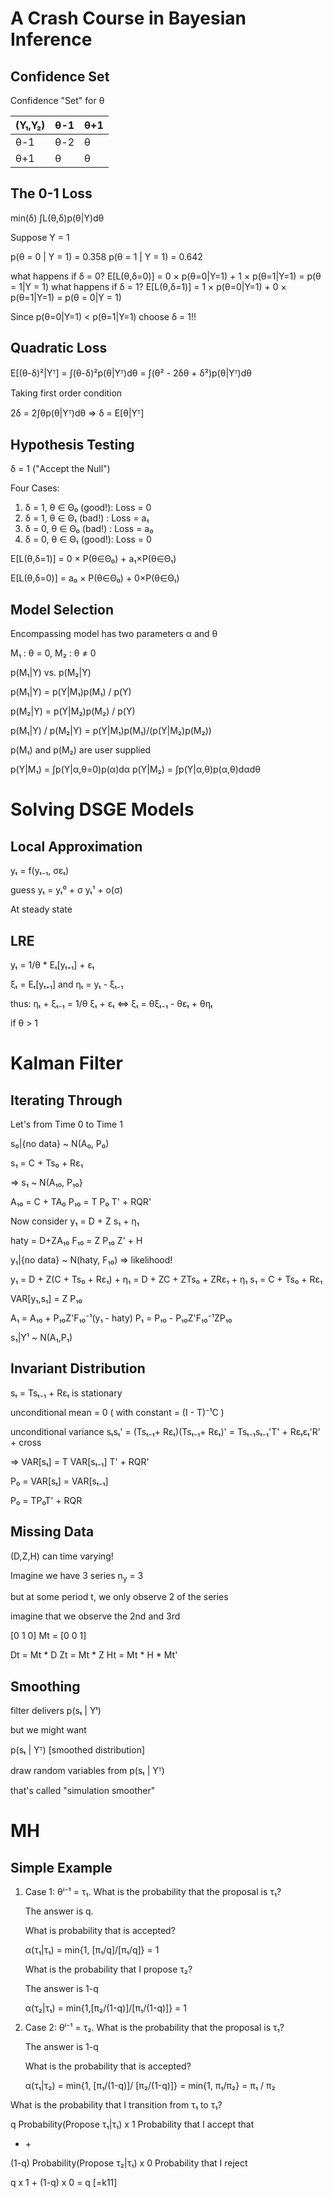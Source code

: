 * A Crash Course in Bayesian Inference
** Confidence Set
Confidence "Set" for θ
|---------+------+-----|
| (Y₁,Y₂) | θ-1  | θ+1 |
|---------+------+-----|
| θ-1     |θ-2   |θ    |
| θ+1     |θ     |θ    |
|---------+------+-----|

** The 0-1 Loss
  
  min(δ) ∫L(θ,δ)p(θ|Y)dθ
  
  Suppose Y = 1
  
  p(θ = 0 | Y = 1) = 0.358
  p(θ = 1 | Y = 1) = 0.642
  
  what happens if δ = 0?
  E[L(θ,δ=0)] = 0 × p(θ=0|Y=1) + 1 × p(θ=1|Y=1) 
              = p(θ = 1|Y = 1)
  what happens if δ = 1?
  E[L(θ,δ=1)] = 1 × p(θ=0|Y=1) + 0 × p(θ=1|Y=1) 
              = p(θ = 0|Y = 1)  

  Since p(θ=0|Y=1) < p(θ=1|Y=1)
  choose δ = 1!!

** Quadratic Loss  
  E[(θ-δ)²|Yᵀ] = ∫(θ-δ)²p(θ|Yᵀ)dθ
               = ∫(θ² - 2δθ + δ²)p(θ|Yᵀ)dθ
  
  Taking first order condition
  
  2δ = 2∫θp(θ|Yᵀ)dθ
  => δ = E[θ|Yᵀ]
                 
** Hypothesis Testing 
  δ = 1 ("Accept the Null")

  Four Cases:
  1. δ = 1, θ ∈ Θ₀ (good!): Loss = 0
  2. δ = 1, θ ∈ Θ₁ (bad!) : Loss = a₁
  3. δ = 0, θ ∈ Θ₀ (bad!) : Loss = a₀
  4. δ = 0, θ ∈ Θ₁ (good!): Loss = 0
  
  E[L(θ,δ=1)] = 0 × P(θ∈Θ₀) + a₁×P(θ∈Θ₁)

  E[L(θ,δ=0)] = a₀ × P(θ∈Θ₀) + 0×P(θ∈Θ₁)
  
** Model Selection  
   Encompassing model has two parameters α and θ
   
   M₁ : θ = 0, M₂ : θ ≠ 0

   p(M₁|Y) vs. p(M₂|Y)
   
   p(M₁|Y) = p(Y|M₁)p(M₁) / p(Y)

   p(M₂|Y) = p(Y|M₂)p(M₂) / p(Y) 

   p(M₁|Y) / p(M₂|Y) = p(Y|M₁)p(M₁)/(p(Y|M₂)p(M₂))

   p(M₁) and p(M₂) are user supplied
   
   p(Y|M₁) = ∫p(Y|α,θ=0)p(α)dα
   p(Y|M₂) = ∫p(Y|α,θ)p(α,θ)dαdθ

* Solving DSGE Models  
** Local Approximation  
   yₜ = f(yₜ₋₁, σεₜ)
   
   guess
   yₜ = yₜ⁰ + σ yₜ¹ + o(σ)
   
   At steady state

** LRE 
   
   yₜ = 1/θ * Eₜ[yₜ₊₁] + εₜ
   
   ξₜ = Eₜ[yₜ₊₁] and ηₜ = yₜ - ξₜ₋₁

   thus:
   ηₜ + ξₜ₋₁ = 1/θ ξₜ + εₜ  ⇔
   ξₜ = θξₜ₋₁ - θεₜ + θηₜ
   
   
   if θ > 1

* Kalman Filter   
  
** Iterating Through
  Let's from Time 0 to Time 1
  
  s₀|{no data} ~ N(A₀, P₀)
  
  s₁ = C + Ts₀ + Rε₁

  => s₁ ~ N(A₁₀, P₁₀}
 
  A₁₀ = C + TA₀
  P₁₀ = T P₀ T' + RQR'
  
  Now consider
  y₁ = D + Z s₁ + η₁ 
  
  haty = D+ZA₁₀ 
  F₁₀ = Z P₁₀ Z' + H
  
  y₁|{no data} ~ N(haty, F₁₀) => likelihood!
  

  y₁ = D + Z(C + Ts₀ + Rε₁) + η₁ 
     = D + ZC + ZTs₀ + ZRε₁ + η₁
  s₁ = C + Ts₀ + Rε₁     
  
  VAR[y₁,s₁] = Z P₁₀
  
  A₁ = A₁₀ + P₁₀Z'F₁₀⁻¹(y₁ - haty)
  P₁ = P₁₀ - P₁₀Z'F₁₀⁻¹ZP₁₀
  
  s₁|Y¹ ~ N(A₁,P₁)
  
** Invariant Distribution  
   
   sₜ = Tsₜ₋₁ + Rεₜ is stationary
   
   unconditional mean = 0 
     ( with constant = (I - T)⁻¹C  )

   unconditional variance 
   sₜsₜ' = (Tsₜ₋₁+ Rεₜ)(Tsₜ₋₁+ Rεₜ)'
        = Tsₜ₋₁sₜ₋₁'T' + Rεₜεₜ'R' + cross
        
   => 
   VAR[sₜ] = T VAR[sₜ₋₁] T' + RQR'
   
   P₀ = VAR[sₜ] = VAR[sₜ₋₁]
   
   P₀ = TP₀T' + RQR
   
** Missing Data
   
   (D,Z,H) can time varying!
   
   Imagine we have 3 series
   n_y = 3
   
   but at some period t, we 
   only observe 2 of the series
   
   imagine that we observe the
   2nd and 3rd 
   
        [0 1 0]
   Mt = [0 0 1]
   
   Dt = Mt * D 
   Zt = Mt * Z
   Ht = Mt * H * Mt'
   
** Smoothing   
   
   filter delivers p(sₜ | Yᵗ)
   
   but we might want 
   
   p(sₜ | Yᵀ) [smoothed distribution]
   
   draw random variables from
   p(sₜ | Yᵀ)
   
   that's called "simulation smoother"
   
* MH   
** Simple Example  
   
   1. Case 1: θⁱ⁻¹ = τ₁. What is 
      the probability that 
      the proposal is τ₁? 
      
      The answer is q.
      
      What is probability that is 
      accepted?
      
      α(τ₁|τ₁) = min{1, [π₁/q]/[π₁/q]}
              = 1
              
      What is the probability that
      I propose τ₂?
      
      The answer is 1-q
      
      α(τ₂|τ₁) = min{1,[π₂/(1-q)]/[π₁/(1-q)]}
              = 1

   2. Case 2: θⁱ⁻¹ = τ₂.  What is the 
      probability that the 
      proposal is τ₁?
      
      The answer is 1-q
      
      What is the probability that
      is accepted?
      
      α(τ₁|τ₂) = min{1, [π₁/(1-q)]/
                       [π₂/(1-q)]}
              = min{1, π₁/π₂}
              = π₁ / π₂
              
   What is the probability that I transition
   from τ₁ to τ₁? 
   
q       Probability(Propose τ₁|τ₁) x
1       Probability that I accept that
+       +
(1-q)   Probability(Propose τ₂|τ₁) x
0       Probability that I reject
   
   q x 1 + (1-q) x 0 = q [=k11]
   
